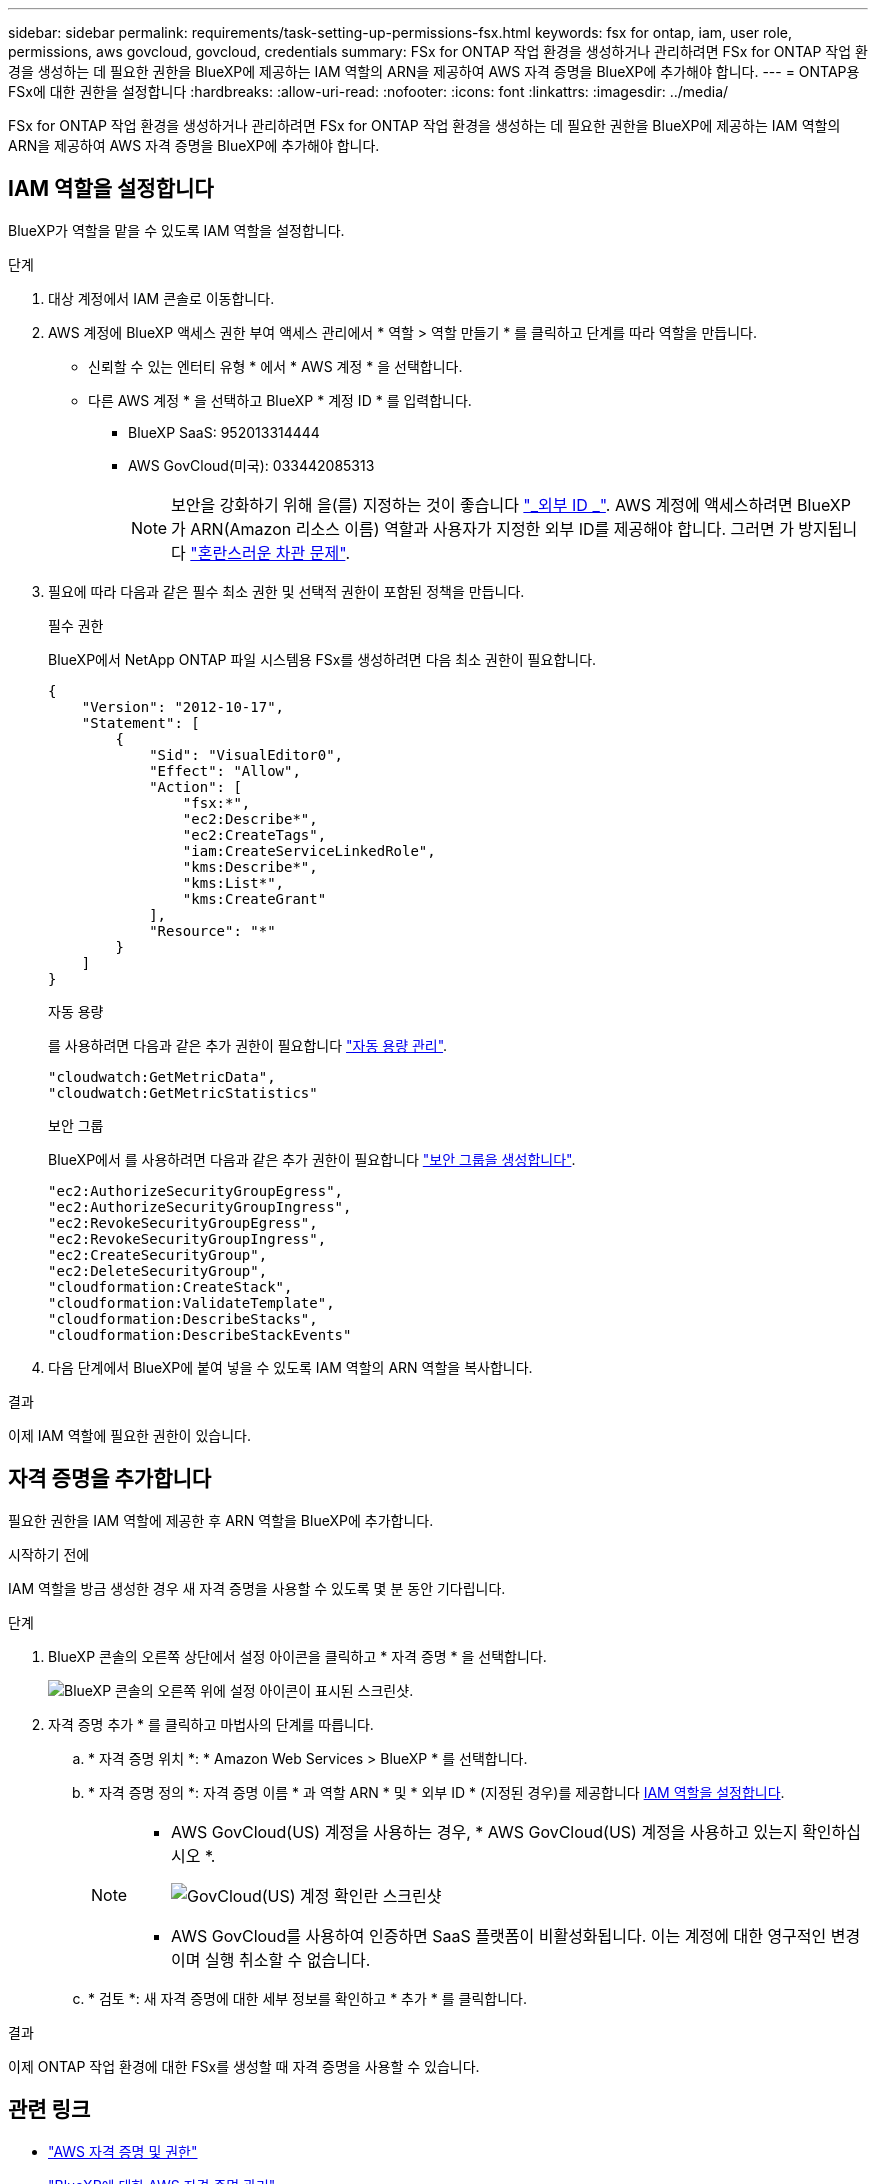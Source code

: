 ---
sidebar: sidebar 
permalink: requirements/task-setting-up-permissions-fsx.html 
keywords: fsx for ontap, iam, user role, permissions, aws govcloud, govcloud, credentials 
summary: FSx for ONTAP 작업 환경을 생성하거나 관리하려면 FSx for ONTAP 작업 환경을 생성하는 데 필요한 권한을 BlueXP에 제공하는 IAM 역할의 ARN을 제공하여 AWS 자격 증명을 BlueXP에 추가해야 합니다. 
---
= ONTAP용 FSx에 대한 권한을 설정합니다
:hardbreaks:
:allow-uri-read: 
:nofooter: 
:icons: font
:linkattrs: 
:imagesdir: ../media/


[role="lead"]
FSx for ONTAP 작업 환경을 생성하거나 관리하려면 FSx for ONTAP 작업 환경을 생성하는 데 필요한 권한을 BlueXP에 제공하는 IAM 역할의 ARN을 제공하여 AWS 자격 증명을 BlueXP에 추가해야 합니다.



== IAM 역할을 설정합니다

BlueXP가 역할을 맡을 수 있도록 IAM 역할을 설정합니다.

.단계
. 대상 계정에서 IAM 콘솔로 이동합니다.
. AWS 계정에 BlueXP 액세스 권한 부여 액세스 관리에서 * 역할 > 역할 만들기 * 를 클릭하고 단계를 따라 역할을 만듭니다.
+
** 신뢰할 수 있는 엔터티 유형 * 에서 * AWS 계정 * 을 선택합니다.
** 다른 AWS 계정 * 을 선택하고 BlueXP * 계정 ID * 를 입력합니다.
+
*** BlueXP SaaS: 952013314444
*** AWS GovCloud(미국): 033442085313
+

NOTE: 보안을 강화하기 위해 을(를) 지정하는 것이 좋습니다 link:https://docs.aws.amazon.com/IAM/latest/UserGuide/id_roles_create_for-user_externalid.html["_외부 ID _"^]. AWS 계정에 액세스하려면 BlueXP가 ARN(Amazon 리소스 이름) 역할과 사용자가 지정한 외부 ID를 제공해야 합니다. 그러면 가 방지됩니다 link:https://docs.aws.amazon.com/IAM/latest/UserGuide/confused-deputy.html["혼란스러운 차관 문제"^].





. 필요에 따라 다음과 같은 필수 최소 권한 및 선택적 권한이 포함된 정책을 만듭니다.
+
[role="tabbed-block"]
====
.필수 권한
--
BlueXP에서 NetApp ONTAP 파일 시스템용 FSx를 생성하려면 다음 최소 권한이 필요합니다.

[source, json]
----
{
    "Version": "2012-10-17",
    "Statement": [
        {
            "Sid": "VisualEditor0",
            "Effect": "Allow",
            "Action": [
                "fsx:*",
                "ec2:Describe*",
                "ec2:CreateTags",
                "iam:CreateServiceLinkedRole",
                "kms:Describe*",
                "kms:List*",
                "kms:CreateGrant"
            ],
            "Resource": "*"
        }
    ]
}
----
--
.자동 용량
--
를 사용하려면 다음과 같은 추가 권한이 필요합니다 link:../use/task-manage-working-environment.html["자동 용량 관리"].

[source, json]
----
"cloudwatch:GetMetricData",
"cloudwatch:GetMetricStatistics"
----
--
.보안 그룹
--
BlueXP에서 를 사용하려면 다음과 같은 추가 권한이 필요합니다 link:../use/task-creating-fsx-working-environment.html["보안 그룹을 생성합니다"].

[source, json]
----
"ec2:AuthorizeSecurityGroupEgress",
"ec2:AuthorizeSecurityGroupIngress",
"ec2:RevokeSecurityGroupEgress",
"ec2:RevokeSecurityGroupIngress",
"ec2:CreateSecurityGroup",
"ec2:DeleteSecurityGroup",
"cloudformation:CreateStack",
"cloudformation:ValidateTemplate",
"cloudformation:DescribeStacks",
"cloudformation:DescribeStackEvents"
----
--
====
. 다음 단계에서 BlueXP에 붙여 넣을 수 있도록 IAM 역할의 ARN 역할을 복사합니다.


.결과
이제 IAM 역할에 필요한 권한이 있습니다.



== 자격 증명을 추가합니다

필요한 권한을 IAM 역할에 제공한 후 ARN 역할을 BlueXP에 추가합니다.

.시작하기 전에
IAM 역할을 방금 생성한 경우 새 자격 증명을 사용할 수 있도록 몇 분 동안 기다립니다.

.단계
. BlueXP 콘솔의 오른쪽 상단에서 설정 아이콘을 클릭하고 * 자격 증명 * 을 선택합니다.
+
image:screenshot_settings_icon.gif["BlueXP 콘솔의 오른쪽 위에 설정 아이콘이 표시된 스크린샷."]

. 자격 증명 추가 * 를 클릭하고 마법사의 단계를 따릅니다.
+
.. * 자격 증명 위치 *: * Amazon Web Services > BlueXP * 를 선택합니다.
.. * 자격 증명 정의 *: 자격 증명 이름 * 과 역할 ARN * 및 * 외부 ID * (지정된 경우)를 제공합니다 <<IAM 역할을 설정합니다>>.
+
[NOTE]
====
*** AWS GovCloud(US) 계정을 사용하는 경우, * AWS GovCloud(US) 계정을 사용하고 있는지 확인하십시오 *.
+
image:screenshot-govcloud-checkbox.png["GovCloud(US) 계정 확인란 스크린샷"]

*** AWS GovCloud를 사용하여 인증하면 SaaS 플랫폼이 비활성화됩니다. 이는 계정에 대한 영구적인 변경이며 실행 취소할 수 없습니다.


====
.. * 검토 *: 새 자격 증명에 대한 세부 정보를 확인하고 * 추가 * 를 클릭합니다.




.결과
이제 ONTAP 작업 환경에 대한 FSx를 생성할 때 자격 증명을 사용할 수 있습니다.



== 관련 링크

* https://docs.netapp.com/us-en/bluexp-setup-admin/concept-accounts-aws.html["AWS 자격 증명 및 권한"^]
* https://docs.netapp.com/us-en/bluexp-setup-admin/task-adding-aws-accounts.html["BlueXP에 대한 AWS 자격 증명 관리"^]

